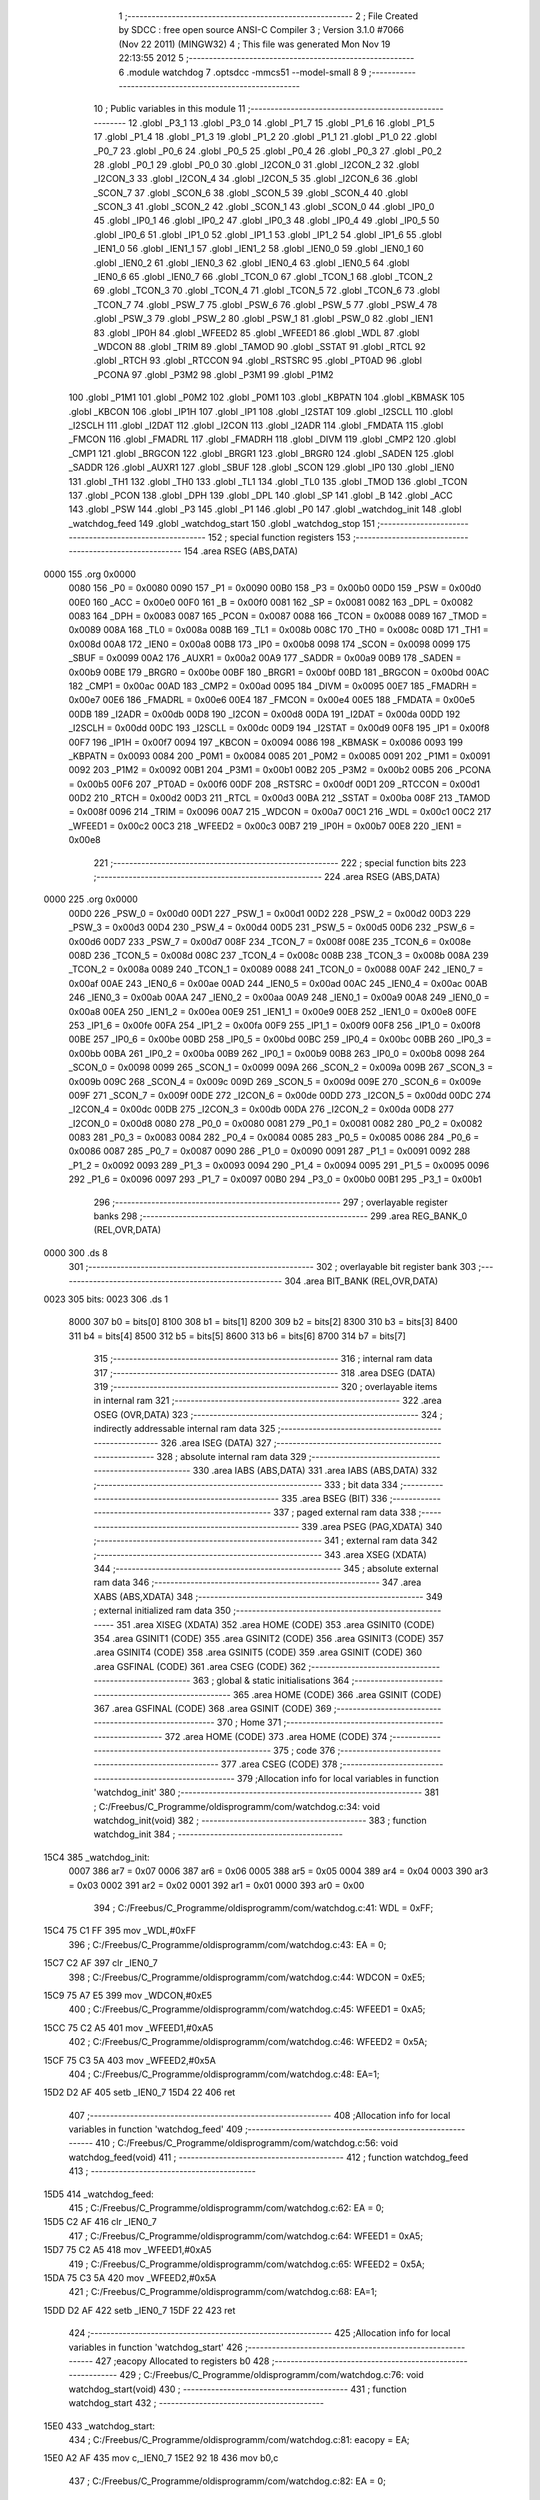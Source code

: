                               1 ;--------------------------------------------------------
                              2 ; File Created by SDCC : free open source ANSI-C Compiler
                              3 ; Version 3.1.0 #7066 (Nov 22 2011) (MINGW32)
                              4 ; This file was generated Mon Nov 19 22:13:55 2012
                              5 ;--------------------------------------------------------
                              6 	.module watchdog
                              7 	.optsdcc -mmcs51 --model-small
                              8 	
                              9 ;--------------------------------------------------------
                             10 ; Public variables in this module
                             11 ;--------------------------------------------------------
                             12 	.globl _P3_1
                             13 	.globl _P3_0
                             14 	.globl _P1_7
                             15 	.globl _P1_6
                             16 	.globl _P1_5
                             17 	.globl _P1_4
                             18 	.globl _P1_3
                             19 	.globl _P1_2
                             20 	.globl _P1_1
                             21 	.globl _P1_0
                             22 	.globl _P0_7
                             23 	.globl _P0_6
                             24 	.globl _P0_5
                             25 	.globl _P0_4
                             26 	.globl _P0_3
                             27 	.globl _P0_2
                             28 	.globl _P0_1
                             29 	.globl _P0_0
                             30 	.globl _I2CON_0
                             31 	.globl _I2CON_2
                             32 	.globl _I2CON_3
                             33 	.globl _I2CON_4
                             34 	.globl _I2CON_5
                             35 	.globl _I2CON_6
                             36 	.globl _SCON_7
                             37 	.globl _SCON_6
                             38 	.globl _SCON_5
                             39 	.globl _SCON_4
                             40 	.globl _SCON_3
                             41 	.globl _SCON_2
                             42 	.globl _SCON_1
                             43 	.globl _SCON_0
                             44 	.globl _IP0_0
                             45 	.globl _IP0_1
                             46 	.globl _IP0_2
                             47 	.globl _IP0_3
                             48 	.globl _IP0_4
                             49 	.globl _IP0_5
                             50 	.globl _IP0_6
                             51 	.globl _IP1_0
                             52 	.globl _IP1_1
                             53 	.globl _IP1_2
                             54 	.globl _IP1_6
                             55 	.globl _IEN1_0
                             56 	.globl _IEN1_1
                             57 	.globl _IEN1_2
                             58 	.globl _IEN0_0
                             59 	.globl _IEN0_1
                             60 	.globl _IEN0_2
                             61 	.globl _IEN0_3
                             62 	.globl _IEN0_4
                             63 	.globl _IEN0_5
                             64 	.globl _IEN0_6
                             65 	.globl _IEN0_7
                             66 	.globl _TCON_0
                             67 	.globl _TCON_1
                             68 	.globl _TCON_2
                             69 	.globl _TCON_3
                             70 	.globl _TCON_4
                             71 	.globl _TCON_5
                             72 	.globl _TCON_6
                             73 	.globl _TCON_7
                             74 	.globl _PSW_7
                             75 	.globl _PSW_6
                             76 	.globl _PSW_5
                             77 	.globl _PSW_4
                             78 	.globl _PSW_3
                             79 	.globl _PSW_2
                             80 	.globl _PSW_1
                             81 	.globl _PSW_0
                             82 	.globl _IEN1
                             83 	.globl _IP0H
                             84 	.globl _WFEED2
                             85 	.globl _WFEED1
                             86 	.globl _WDL
                             87 	.globl _WDCON
                             88 	.globl _TRIM
                             89 	.globl _TAMOD
                             90 	.globl _SSTAT
                             91 	.globl _RTCL
                             92 	.globl _RTCH
                             93 	.globl _RTCCON
                             94 	.globl _RSTSRC
                             95 	.globl _PT0AD
                             96 	.globl _PCONA
                             97 	.globl _P3M2
                             98 	.globl _P3M1
                             99 	.globl _P1M2
                            100 	.globl _P1M1
                            101 	.globl _P0M2
                            102 	.globl _P0M1
                            103 	.globl _KBPATN
                            104 	.globl _KBMASK
                            105 	.globl _KBCON
                            106 	.globl _IP1H
                            107 	.globl _IP1
                            108 	.globl _I2STAT
                            109 	.globl _I2SCLL
                            110 	.globl _I2SCLH
                            111 	.globl _I2DAT
                            112 	.globl _I2CON
                            113 	.globl _I2ADR
                            114 	.globl _FMDATA
                            115 	.globl _FMCON
                            116 	.globl _FMADRL
                            117 	.globl _FMADRH
                            118 	.globl _DIVM
                            119 	.globl _CMP2
                            120 	.globl _CMP1
                            121 	.globl _BRGCON
                            122 	.globl _BRGR1
                            123 	.globl _BRGR0
                            124 	.globl _SADEN
                            125 	.globl _SADDR
                            126 	.globl _AUXR1
                            127 	.globl _SBUF
                            128 	.globl _SCON
                            129 	.globl _IP0
                            130 	.globl _IEN0
                            131 	.globl _TH1
                            132 	.globl _TH0
                            133 	.globl _TL1
                            134 	.globl _TL0
                            135 	.globl _TMOD
                            136 	.globl _TCON
                            137 	.globl _PCON
                            138 	.globl _DPH
                            139 	.globl _DPL
                            140 	.globl _SP
                            141 	.globl _B
                            142 	.globl _ACC
                            143 	.globl _PSW
                            144 	.globl _P3
                            145 	.globl _P1
                            146 	.globl _P0
                            147 	.globl _watchdog_init
                            148 	.globl _watchdog_feed
                            149 	.globl _watchdog_start
                            150 	.globl _watchdog_stop
                            151 ;--------------------------------------------------------
                            152 ; special function registers
                            153 ;--------------------------------------------------------
                            154 	.area RSEG    (ABS,DATA)
   0000                     155 	.org 0x0000
                    0080    156 _P0	=	0x0080
                    0090    157 _P1	=	0x0090
                    00B0    158 _P3	=	0x00b0
                    00D0    159 _PSW	=	0x00d0
                    00E0    160 _ACC	=	0x00e0
                    00F0    161 _B	=	0x00f0
                    0081    162 _SP	=	0x0081
                    0082    163 _DPL	=	0x0082
                    0083    164 _DPH	=	0x0083
                    0087    165 _PCON	=	0x0087
                    0088    166 _TCON	=	0x0088
                    0089    167 _TMOD	=	0x0089
                    008A    168 _TL0	=	0x008a
                    008B    169 _TL1	=	0x008b
                    008C    170 _TH0	=	0x008c
                    008D    171 _TH1	=	0x008d
                    00A8    172 _IEN0	=	0x00a8
                    00B8    173 _IP0	=	0x00b8
                    0098    174 _SCON	=	0x0098
                    0099    175 _SBUF	=	0x0099
                    00A2    176 _AUXR1	=	0x00a2
                    00A9    177 _SADDR	=	0x00a9
                    00B9    178 _SADEN	=	0x00b9
                    00BE    179 _BRGR0	=	0x00be
                    00BF    180 _BRGR1	=	0x00bf
                    00BD    181 _BRGCON	=	0x00bd
                    00AC    182 _CMP1	=	0x00ac
                    00AD    183 _CMP2	=	0x00ad
                    0095    184 _DIVM	=	0x0095
                    00E7    185 _FMADRH	=	0x00e7
                    00E6    186 _FMADRL	=	0x00e6
                    00E4    187 _FMCON	=	0x00e4
                    00E5    188 _FMDATA	=	0x00e5
                    00DB    189 _I2ADR	=	0x00db
                    00D8    190 _I2CON	=	0x00d8
                    00DA    191 _I2DAT	=	0x00da
                    00DD    192 _I2SCLH	=	0x00dd
                    00DC    193 _I2SCLL	=	0x00dc
                    00D9    194 _I2STAT	=	0x00d9
                    00F8    195 _IP1	=	0x00f8
                    00F7    196 _IP1H	=	0x00f7
                    0094    197 _KBCON	=	0x0094
                    0086    198 _KBMASK	=	0x0086
                    0093    199 _KBPATN	=	0x0093
                    0084    200 _P0M1	=	0x0084
                    0085    201 _P0M2	=	0x0085
                    0091    202 _P1M1	=	0x0091
                    0092    203 _P1M2	=	0x0092
                    00B1    204 _P3M1	=	0x00b1
                    00B2    205 _P3M2	=	0x00b2
                    00B5    206 _PCONA	=	0x00b5
                    00F6    207 _PT0AD	=	0x00f6
                    00DF    208 _RSTSRC	=	0x00df
                    00D1    209 _RTCCON	=	0x00d1
                    00D2    210 _RTCH	=	0x00d2
                    00D3    211 _RTCL	=	0x00d3
                    00BA    212 _SSTAT	=	0x00ba
                    008F    213 _TAMOD	=	0x008f
                    0096    214 _TRIM	=	0x0096
                    00A7    215 _WDCON	=	0x00a7
                    00C1    216 _WDL	=	0x00c1
                    00C2    217 _WFEED1	=	0x00c2
                    00C3    218 _WFEED2	=	0x00c3
                    00B7    219 _IP0H	=	0x00b7
                    00E8    220 _IEN1	=	0x00e8
                            221 ;--------------------------------------------------------
                            222 ; special function bits
                            223 ;--------------------------------------------------------
                            224 	.area RSEG    (ABS,DATA)
   0000                     225 	.org 0x0000
                    00D0    226 _PSW_0	=	0x00d0
                    00D1    227 _PSW_1	=	0x00d1
                    00D2    228 _PSW_2	=	0x00d2
                    00D3    229 _PSW_3	=	0x00d3
                    00D4    230 _PSW_4	=	0x00d4
                    00D5    231 _PSW_5	=	0x00d5
                    00D6    232 _PSW_6	=	0x00d6
                    00D7    233 _PSW_7	=	0x00d7
                    008F    234 _TCON_7	=	0x008f
                    008E    235 _TCON_6	=	0x008e
                    008D    236 _TCON_5	=	0x008d
                    008C    237 _TCON_4	=	0x008c
                    008B    238 _TCON_3	=	0x008b
                    008A    239 _TCON_2	=	0x008a
                    0089    240 _TCON_1	=	0x0089
                    0088    241 _TCON_0	=	0x0088
                    00AF    242 _IEN0_7	=	0x00af
                    00AE    243 _IEN0_6	=	0x00ae
                    00AD    244 _IEN0_5	=	0x00ad
                    00AC    245 _IEN0_4	=	0x00ac
                    00AB    246 _IEN0_3	=	0x00ab
                    00AA    247 _IEN0_2	=	0x00aa
                    00A9    248 _IEN0_1	=	0x00a9
                    00A8    249 _IEN0_0	=	0x00a8
                    00EA    250 _IEN1_2	=	0x00ea
                    00E9    251 _IEN1_1	=	0x00e9
                    00E8    252 _IEN1_0	=	0x00e8
                    00FE    253 _IP1_6	=	0x00fe
                    00FA    254 _IP1_2	=	0x00fa
                    00F9    255 _IP1_1	=	0x00f9
                    00F8    256 _IP1_0	=	0x00f8
                    00BE    257 _IP0_6	=	0x00be
                    00BD    258 _IP0_5	=	0x00bd
                    00BC    259 _IP0_4	=	0x00bc
                    00BB    260 _IP0_3	=	0x00bb
                    00BA    261 _IP0_2	=	0x00ba
                    00B9    262 _IP0_1	=	0x00b9
                    00B8    263 _IP0_0	=	0x00b8
                    0098    264 _SCON_0	=	0x0098
                    0099    265 _SCON_1	=	0x0099
                    009A    266 _SCON_2	=	0x009a
                    009B    267 _SCON_3	=	0x009b
                    009C    268 _SCON_4	=	0x009c
                    009D    269 _SCON_5	=	0x009d
                    009E    270 _SCON_6	=	0x009e
                    009F    271 _SCON_7	=	0x009f
                    00DE    272 _I2CON_6	=	0x00de
                    00DD    273 _I2CON_5	=	0x00dd
                    00DC    274 _I2CON_4	=	0x00dc
                    00DB    275 _I2CON_3	=	0x00db
                    00DA    276 _I2CON_2	=	0x00da
                    00D8    277 _I2CON_0	=	0x00d8
                    0080    278 _P0_0	=	0x0080
                    0081    279 _P0_1	=	0x0081
                    0082    280 _P0_2	=	0x0082
                    0083    281 _P0_3	=	0x0083
                    0084    282 _P0_4	=	0x0084
                    0085    283 _P0_5	=	0x0085
                    0086    284 _P0_6	=	0x0086
                    0087    285 _P0_7	=	0x0087
                    0090    286 _P1_0	=	0x0090
                    0091    287 _P1_1	=	0x0091
                    0092    288 _P1_2	=	0x0092
                    0093    289 _P1_3	=	0x0093
                    0094    290 _P1_4	=	0x0094
                    0095    291 _P1_5	=	0x0095
                    0096    292 _P1_6	=	0x0096
                    0097    293 _P1_7	=	0x0097
                    00B0    294 _P3_0	=	0x00b0
                    00B1    295 _P3_1	=	0x00b1
                            296 ;--------------------------------------------------------
                            297 ; overlayable register banks
                            298 ;--------------------------------------------------------
                            299 	.area REG_BANK_0	(REL,OVR,DATA)
   0000                     300 	.ds 8
                            301 ;--------------------------------------------------------
                            302 ; overlayable bit register bank
                            303 ;--------------------------------------------------------
                            304 	.area BIT_BANK	(REL,OVR,DATA)
   0023                     305 bits:
   0023                     306 	.ds 1
                    8000    307 	b0 = bits[0]
                    8100    308 	b1 = bits[1]
                    8200    309 	b2 = bits[2]
                    8300    310 	b3 = bits[3]
                    8400    311 	b4 = bits[4]
                    8500    312 	b5 = bits[5]
                    8600    313 	b6 = bits[6]
                    8700    314 	b7 = bits[7]
                            315 ;--------------------------------------------------------
                            316 ; internal ram data
                            317 ;--------------------------------------------------------
                            318 	.area DSEG    (DATA)
                            319 ;--------------------------------------------------------
                            320 ; overlayable items in internal ram 
                            321 ;--------------------------------------------------------
                            322 	.area OSEG    (OVR,DATA)
                            323 ;--------------------------------------------------------
                            324 ; indirectly addressable internal ram data
                            325 ;--------------------------------------------------------
                            326 	.area ISEG    (DATA)
                            327 ;--------------------------------------------------------
                            328 ; absolute internal ram data
                            329 ;--------------------------------------------------------
                            330 	.area IABS    (ABS,DATA)
                            331 	.area IABS    (ABS,DATA)
                            332 ;--------------------------------------------------------
                            333 ; bit data
                            334 ;--------------------------------------------------------
                            335 	.area BSEG    (BIT)
                            336 ;--------------------------------------------------------
                            337 ; paged external ram data
                            338 ;--------------------------------------------------------
                            339 	.area PSEG    (PAG,XDATA)
                            340 ;--------------------------------------------------------
                            341 ; external ram data
                            342 ;--------------------------------------------------------
                            343 	.area XSEG    (XDATA)
                            344 ;--------------------------------------------------------
                            345 ; absolute external ram data
                            346 ;--------------------------------------------------------
                            347 	.area XABS    (ABS,XDATA)
                            348 ;--------------------------------------------------------
                            349 ; external initialized ram data
                            350 ;--------------------------------------------------------
                            351 	.area XISEG   (XDATA)
                            352 	.area HOME    (CODE)
                            353 	.area GSINIT0 (CODE)
                            354 	.area GSINIT1 (CODE)
                            355 	.area GSINIT2 (CODE)
                            356 	.area GSINIT3 (CODE)
                            357 	.area GSINIT4 (CODE)
                            358 	.area GSINIT5 (CODE)
                            359 	.area GSINIT  (CODE)
                            360 	.area GSFINAL (CODE)
                            361 	.area CSEG    (CODE)
                            362 ;--------------------------------------------------------
                            363 ; global & static initialisations
                            364 ;--------------------------------------------------------
                            365 	.area HOME    (CODE)
                            366 	.area GSINIT  (CODE)
                            367 	.area GSFINAL (CODE)
                            368 	.area GSINIT  (CODE)
                            369 ;--------------------------------------------------------
                            370 ; Home
                            371 ;--------------------------------------------------------
                            372 	.area HOME    (CODE)
                            373 	.area HOME    (CODE)
                            374 ;--------------------------------------------------------
                            375 ; code
                            376 ;--------------------------------------------------------
                            377 	.area CSEG    (CODE)
                            378 ;------------------------------------------------------------
                            379 ;Allocation info for local variables in function 'watchdog_init'
                            380 ;------------------------------------------------------------
                            381 ;	C:/Freebus/C_Programme/oldisprogramm/com/watchdog.c:34: void watchdog_init(void)
                            382 ;	-----------------------------------------
                            383 ;	 function watchdog_init
                            384 ;	-----------------------------------------
   15C4                     385 _watchdog_init:
                    0007    386 	ar7 = 0x07
                    0006    387 	ar6 = 0x06
                    0005    388 	ar5 = 0x05
                    0004    389 	ar4 = 0x04
                    0003    390 	ar3 = 0x03
                    0002    391 	ar2 = 0x02
                    0001    392 	ar1 = 0x01
                    0000    393 	ar0 = 0x00
                            394 ;	C:/Freebus/C_Programme/oldisprogramm/com/watchdog.c:41: WDL = 0xFF;
   15C4 75 C1 FF            395 	mov	_WDL,#0xFF
                            396 ;	C:/Freebus/C_Programme/oldisprogramm/com/watchdog.c:43: EA = 0;
   15C7 C2 AF               397 	clr	_IEN0_7
                            398 ;	C:/Freebus/C_Programme/oldisprogramm/com/watchdog.c:44: WDCON = 0xE5;
   15C9 75 A7 E5            399 	mov	_WDCON,#0xE5
                            400 ;	C:/Freebus/C_Programme/oldisprogramm/com/watchdog.c:45: WFEED1 = 0xA5;
   15CC 75 C2 A5            401 	mov	_WFEED1,#0xA5
                            402 ;	C:/Freebus/C_Programme/oldisprogramm/com/watchdog.c:46: WFEED2 = 0x5A;
   15CF 75 C3 5A            403 	mov	_WFEED2,#0x5A
                            404 ;	C:/Freebus/C_Programme/oldisprogramm/com/watchdog.c:48: EA=1;
   15D2 D2 AF               405 	setb	_IEN0_7
   15D4 22                  406 	ret
                            407 ;------------------------------------------------------------
                            408 ;Allocation info for local variables in function 'watchdog_feed'
                            409 ;------------------------------------------------------------
                            410 ;	C:/Freebus/C_Programme/oldisprogramm/com/watchdog.c:56: void watchdog_feed(void)
                            411 ;	-----------------------------------------
                            412 ;	 function watchdog_feed
                            413 ;	-----------------------------------------
   15D5                     414 _watchdog_feed:
                            415 ;	C:/Freebus/C_Programme/oldisprogramm/com/watchdog.c:62: EA = 0;
   15D5 C2 AF               416 	clr	_IEN0_7
                            417 ;	C:/Freebus/C_Programme/oldisprogramm/com/watchdog.c:64: WFEED1 = 0xA5;
   15D7 75 C2 A5            418 	mov	_WFEED1,#0xA5
                            419 ;	C:/Freebus/C_Programme/oldisprogramm/com/watchdog.c:65: WFEED2 = 0x5A;
   15DA 75 C3 5A            420 	mov	_WFEED2,#0x5A
                            421 ;	C:/Freebus/C_Programme/oldisprogramm/com/watchdog.c:68: EA=1;
   15DD D2 AF               422 	setb	_IEN0_7
   15DF 22                  423 	ret
                            424 ;------------------------------------------------------------
                            425 ;Allocation info for local variables in function 'watchdog_start'
                            426 ;------------------------------------------------------------
                            427 ;eacopy                    Allocated to registers b0 
                            428 ;------------------------------------------------------------
                            429 ;	C:/Freebus/C_Programme/oldisprogramm/com/watchdog.c:76: void watchdog_start(void)
                            430 ;	-----------------------------------------
                            431 ;	 function watchdog_start
                            432 ;	-----------------------------------------
   15E0                     433 _watchdog_start:
                            434 ;	C:/Freebus/C_Programme/oldisprogramm/com/watchdog.c:81: eacopy = EA;
   15E0 A2 AF               435 	mov	c,_IEN0_7
   15E2 92 18               436 	mov	b0,c
                            437 ;	C:/Freebus/C_Programme/oldisprogramm/com/watchdog.c:82: EA = 0;
   15E4 C2 AF               438 	clr	_IEN0_7
                            439 ;	C:/Freebus/C_Programme/oldisprogramm/com/watchdog.c:84: WDCON |= 0x04;
   15E6 43 A7 04            440 	orl	_WDCON,#0x04
                            441 ;	C:/Freebus/C_Programme/oldisprogramm/com/watchdog.c:86: WFEED1 = 0xA5;
   15E9 75 C2 A5            442 	mov	_WFEED1,#0xA5
                            443 ;	C:/Freebus/C_Programme/oldisprogramm/com/watchdog.c:87: WFEED2 = 0x5A;
   15EC 75 C3 5A            444 	mov	_WFEED2,#0x5A
                            445 ;	C:/Freebus/C_Programme/oldisprogramm/com/watchdog.c:89: EA = eacopy;
   15EF A2 18               446 	mov	c,b0
   15F1 92 AF               447 	mov	_IEN0_7,c
   15F3 22                  448 	ret
                            449 ;------------------------------------------------------------
                            450 ;Allocation info for local variables in function 'watchdog_stop'
                            451 ;------------------------------------------------------------
                            452 ;eacopy                    Allocated to registers b0 
                            453 ;------------------------------------------------------------
                            454 ;	C:/Freebus/C_Programme/oldisprogramm/com/watchdog.c:97: void watchdog_stop(void)
                            455 ;	-----------------------------------------
                            456 ;	 function watchdog_stop
                            457 ;	-----------------------------------------
   15F4                     458 _watchdog_stop:
                            459 ;	C:/Freebus/C_Programme/oldisprogramm/com/watchdog.c:102: eacopy = EA;
   15F4 A2 AF               460 	mov	c,_IEN0_7
   15F6 92 18               461 	mov	b0,c
                            462 ;	C:/Freebus/C_Programme/oldisprogramm/com/watchdog.c:103: EA = 0;
   15F8 C2 AF               463 	clr	_IEN0_7
                            464 ;	C:/Freebus/C_Programme/oldisprogramm/com/watchdog.c:105: WDCON &= ~0x04;
   15FA AF A7               465 	mov	r7,_WDCON
   15FC 53 07 FB            466 	anl	ar7,#0xFB
   15FF 8F A7               467 	mov	_WDCON,r7
                            468 ;	C:/Freebus/C_Programme/oldisprogramm/com/watchdog.c:107: WFEED1 = 0xA5;
   1601 75 C2 A5            469 	mov	_WFEED1,#0xA5
                            470 ;	C:/Freebus/C_Programme/oldisprogramm/com/watchdog.c:108: WFEED2 = 0x5A;
   1604 75 C3 5A            471 	mov	_WFEED2,#0x5A
                            472 ;	C:/Freebus/C_Programme/oldisprogramm/com/watchdog.c:110: EA = eacopy;
   1607 A2 18               473 	mov	c,b0
   1609 92 AF               474 	mov	_IEN0_7,c
   160B 22                  475 	ret
                            476 	.area CSEG    (CODE)
                            477 	.area CONST   (CODE)
                            478 	.area XINIT   (CODE)
                            479 	.area CABS    (ABS,CODE)
